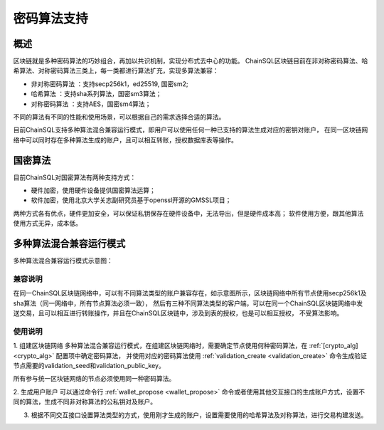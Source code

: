 .. _密码算法支持:

密码算法支持
#################

概述
*****************

区块链就是多种密码算法的巧妙组合，再加以共识机制，实现分布式去中心的功能。
ChainSQL区块链目前在非对称密码算法、哈希算法、对称密码算法三类上，每一类都进行算法扩充，实现多算法兼容：

- 非对称密码算法 ：支持secp256k1，ed25519, 国密sm2;
- 哈希算法      ：支持sha系列算法，国密sm3算法；
- 对称密码算法  ：支持AES，国密sm4算法；

不同的算法有不同的性能和使用场景，可以根据自己的需求选择合适的算法。

目前ChainSQL支持多种算法混合兼容运行模式，即用户可以使用任何一种已支持的算法生成对应的密钥对账户，
在同一区块链网络中可以同时存在多种算法生成的账户，且可以相互转账，授权数据库表等操作。

国密算法
*****************
目前ChainSQL对国密算法有两种支持方式：

- 硬件加密，使用硬件设备提供国密算法运算；
- 软件加密，使用北京大学关志副研究员基于openssl开源的GMSSL项目；

两种方式各有优点，硬件更加安全，可以保证私钥保存在硬件设备中，无法导出，但是硬件成本高；
软件使用方便，跟其他算法使用方式无异，成本低。

多种算法混合兼容运行模式
***************************************************

多种算法混合兼容运行模式示意图：

.. image:: ../../images/multiAlgMixMode.png
    :width: 800px
    :alt: multiAlgMixMode
    :align: center

兼容说明
=================

在同一ChainSQL区块链网络中，可以有不同算法类型的账户兼容存在，如示意图所示，区块链网络中所有节点使用secp256k1及sha算法（同一网络中，所有节点算法必须一致），
然后有三种不同算法类型的客户端，可以在同一个ChainSQL区块链网络中发送交易，且可以相互进行转账操作，并且在ChainSQL区块链中，涉及到表的授权，也是可以相互授权，
不受算法影响。

使用说明
=================

1. 组建区块链网络
多种算法混合兼容运行模式，在组建区块链网络时，需要确定节点使用何种密码算法，在 :ref:`[crypto_alg] <crypto_alg>` 配置项中确定密码算法，
并使用对应的密码算法使用 :ref:`validation_create <validation_create>` 命令生成验证节点需要的validation_seed和validation_public_key。

所有参与统一区块链网络的节点必须使用同一种密码算法。

2. 生成用户账户
可以通过命令行 :ref:`wallet_propose <wallet_propose>` 命令或者使用其他交互接口的生成账户方式，设置不同的算法，生成不同非对称算法的公私钥对及账户。

3. 根据不同交互接口设置算法类型的方式，使用刚才生成的账户，设置需要使用的哈希算法及对称算法，进行交易构建发送。